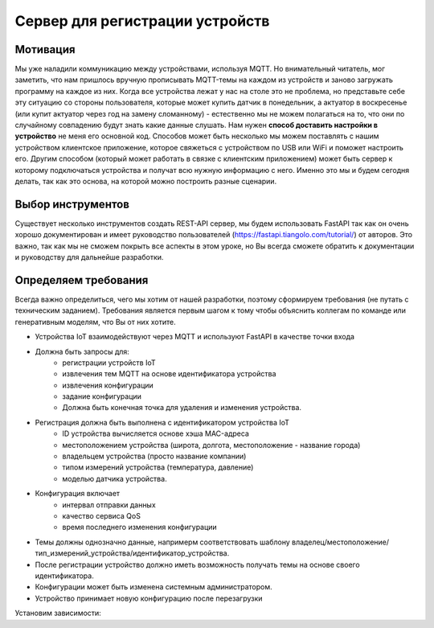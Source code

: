 Сервер для регистрации устройств
================================

Мотивация
---------

Мы уже наладили коммуникацию между устройствами, используя MQTT. Но внимательный читатель, мог
заметить, что нам пришлось вручную прописывать MQTT-темы на каждом из устройств и заново загружать 
программу на каждое из них. Когда все устройства лежат у нас на столе это не проблема, но 
представьте себе эту ситуацию со стороны пользователя, которые может купить датчик в понедельник, 
а актуатор в воскресенье (или купит актуатор через год на замену сломанному) - естественно мы не 
можем полагаться на то, что они по случайному совпадению будут знать какие данные слушать. 
Нам нужен **способ доставить настройки в устройство** не меня его основной код. Способов может быть
несколько мы можем поставлять с нашим устройством клиентское приложение, которое свяжеться с 
устройством по USB или WiFi и поможет настроить его. Другим способом (который может работать в 
связке с клиентским приложением) может быть сервер к которому подключаться устройства и получат 
всю нужную информацию с него. Именно это мы и будем сегодня делать, так как это основа, на которой
можно построить разные сценарии. 

Выбор инструментов
------------------

Существует несколько инструментов создать REST-API сервер, мы будем использовать FastAPI так как он
очень хорошо документирован и имеет руководство пользователей (https://fastapi.tiangolo.com/tutorial/)
от авторов. Это важно, так как мы не  сможем покрыть все аспекты в этом уроке, но Вы всегда сможете 
обратить к документации и руководству для дальнейше разработки.

Определяем требования
---------------------

Всегда важно определиться, чего мы хотим от нашей разработки, поэтому сформируем требования (не 
путать с техническим заданием). Требования является первым шагом к тому чтобы объяснить коллегам
по команде или генеративным моделям, что Вы от них хотите.

* Устройства IoT взаимодействуют через MQTT и используют FastAPI в качестве точки входа
* Должна быть запросы для: 
    * регистрации устройств IoT
    * извлечения тем MQTT на основе идентификатора устройства
    * извлечения конфигурации
    * задание конфигурации
    * Должна быть конечная точка для удаления и изменения устройства.
* Регистрация должна быть выполнена с идентификатором устройства IoT 
    * ID устройства вычисляется основе хэша MAC-адреса
    * местоположением устройства (широта, долгота, местоположение - название города)
    * владельцем устройства (просто название компании)
    * типом измерений устройства (температура, давление)
    * моделью датчика устройства. 
* Конфигурация включает
    * интервал отправки данных
    * качество сервиса QoS
    * время последнего изменения конфигурации
* Темы должны однозначно данные, напримерм соответствовать шаблону владелец/местоположение/тип_измерений_устройства/идентификатор_устройства. 
* После регистрации устройство должно иметь возможность получать темы на основе своего идентификатора.
* Конфигурации может быть изменена системным администратором.
* Устройство принимает новую конфигурацию после перезагрузки

Установим зависимости:

.. code-block:: bash
    pip install fastapi==0.115.8
    pip install pydantic==2.10.6
    pip install uvicorn[standard]==0.34.0



  







